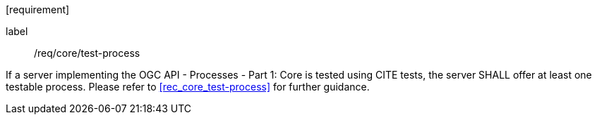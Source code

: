 [[ats_core_test-process]][requirement]
====
[%metadata]
label:: /req/core/test-process

If a server implementing the OGC API - Processes - Part 1: Core is tested using CITE tests, the server SHALL offer at least one testable process. Please refer to <<rec_core_test-process>> for further guidance.
====
